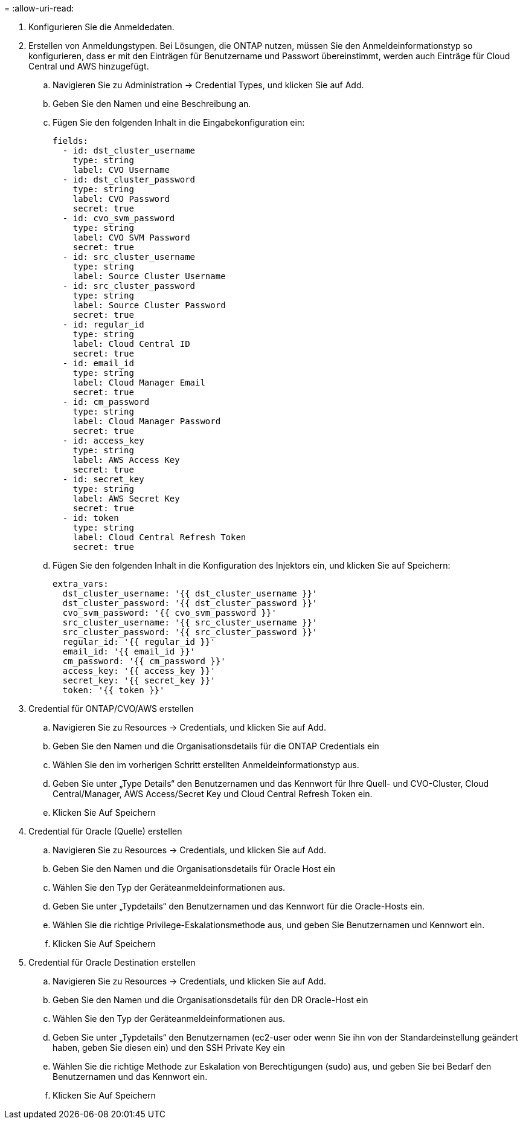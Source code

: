 = 
:allow-uri-read: 


. Konfigurieren Sie die Anmeldedaten.
. Erstellen von Anmeldungstypen. Bei Lösungen, die ONTAP nutzen, müssen Sie den Anmeldeinformationstyp so konfigurieren, dass er mit den Einträgen für Benutzername und Passwort übereinstimmt, werden auch Einträge für Cloud Central und AWS hinzugefügt.
+
.. Navigieren Sie zu Administration → Credential Types, und klicken Sie auf Add.
.. Geben Sie den Namen und eine Beschreibung an.
.. Fügen Sie den folgenden Inhalt in die Eingabekonfiguration ein:
+
[source, cli]
----
fields:
  - id: dst_cluster_username
    type: string
    label: CVO Username
  - id: dst_cluster_password
    type: string
    label: CVO Password
    secret: true
  - id: cvo_svm_password
    type: string
    label: CVO SVM Password
    secret: true
  - id: src_cluster_username
    type: string
    label: Source Cluster Username
  - id: src_cluster_password
    type: string
    label: Source Cluster Password
    secret: true
  - id: regular_id
    type: string
    label: Cloud Central ID
    secret: true
  - id: email_id
    type: string
    label: Cloud Manager Email
    secret: true
  - id: cm_password
    type: string
    label: Cloud Manager Password
    secret: true
  - id: access_key
    type: string
    label: AWS Access Key
    secret: true
  - id: secret_key
    type: string
    label: AWS Secret Key
    secret: true
  - id: token
    type: string
    label: Cloud Central Refresh Token
    secret: true
----
.. Fügen Sie den folgenden Inhalt in die Konfiguration des Injektors ein, und klicken Sie auf Speichern:
+
[source, cli]
----
extra_vars:
  dst_cluster_username: '{{ dst_cluster_username }}'
  dst_cluster_password: '{{ dst_cluster_password }}'
  cvo_svm_password: '{{ cvo_svm_password }}'
  src_cluster_username: '{{ src_cluster_username }}'
  src_cluster_password: '{{ src_cluster_password }}'
  regular_id: '{{ regular_id }}'
  email_id: '{{ email_id }}'
  cm_password: '{{ cm_password }}'
  access_key: '{{ access_key }}'
  secret_key: '{{ secret_key }}'
  token: '{{ token }}'
----


. Credential für ONTAP/CVO/AWS erstellen
+
.. Navigieren Sie zu Resources → Credentials, und klicken Sie auf Add.
.. Geben Sie den Namen und die Organisationsdetails für die ONTAP Credentials ein
.. Wählen Sie den im vorherigen Schritt erstellten Anmeldeinformationstyp aus.
.. Geben Sie unter „Type Details“ den Benutzernamen und das Kennwort für Ihre Quell- und CVO-Cluster, Cloud Central/Manager, AWS Access/Secret Key und Cloud Central Refresh Token ein.
.. Klicken Sie Auf Speichern


. Credential für Oracle (Quelle) erstellen
+
.. Navigieren Sie zu Resources → Credentials, und klicken Sie auf Add.
.. Geben Sie den Namen und die Organisationsdetails für Oracle Host ein
.. Wählen Sie den Typ der Geräteanmeldeinformationen aus.
.. Geben Sie unter „Typdetails“ den Benutzernamen und das Kennwort für die Oracle-Hosts ein.
.. Wählen Sie die richtige Privilege-Eskalationsmethode aus, und geben Sie Benutzernamen und Kennwort ein.
.. Klicken Sie Auf Speichern


. Credential für Oracle Destination erstellen
+
.. Navigieren Sie zu Resources → Credentials, und klicken Sie auf Add.
.. Geben Sie den Namen und die Organisationsdetails für den DR Oracle-Host ein
.. Wählen Sie den Typ der Geräteanmeldeinformationen aus.
.. Geben Sie unter „Typdetails“ den Benutzernamen (ec2-user oder wenn Sie ihn von der Standardeinstellung geändert haben, geben Sie diesen ein) und den SSH Private Key ein
.. Wählen Sie die richtige Methode zur Eskalation von Berechtigungen (sudo) aus, und geben Sie bei Bedarf den Benutzernamen und das Kennwort ein.
.. Klicken Sie Auf Speichern




